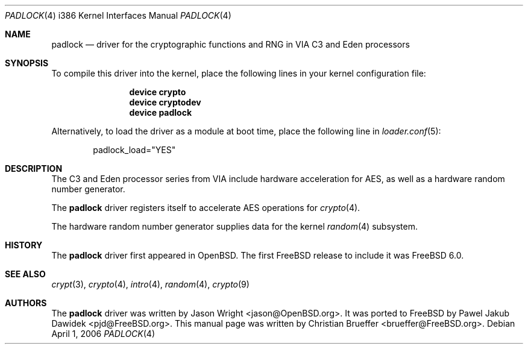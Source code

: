 .\" Copyright (c) 2005 Christian Brueffer
.\" All rights reserved.
.\"
.\" Redistribution and use in source and binary forms, with or without
.\" modification, are permitted provided that the following conditions
.\" are met:
.\" 1. Redistributions of source code must retain the above copyright
.\"    notice, this list of conditions and the following disclaimer.
.\" 2. Redistributions in binary form must reproduce the above copyright
.\"    notice, this list of conditions and the following disclaimer in the
.\"    documentation and/or other materials provided with the distribution.
.\"
.\" THIS SOFTWARE IS PROVIDED BY THE AUTHOR AND CONTRIBUTORS ``AS IS'' AND
.\" ANY EXPRESS OR IMPLIED WARRANTIES, INCLUDING, BUT NOT LIMITED TO, THE
.\" IMPLIED WARRANTIES OF MERCHANTABILITY AND FITNESS FOR A PARTICULAR PURPOSE
.\" ARE DISCLAIMED.  IN NO EVENT SHALL THE AUTHOR OR CONTRIBUTORS BE LIABLE
.\" FOR ANY DIRECT, INDIRECT, INCIDENTAL, SPECIAL, EXEMPLARY, OR CONSEQUENTIAL
.\" DAMAGES (INCLUDING, BUT NOT LIMITED TO, PROCUREMENT OF SUBSTITUTE GOODS
.\" OR SERVICES; LOSS OF USE, DATA, OR PROFITS; OR BUSINESS INTERRUPTION)
.\" HOWEVER CAUSED AND ON ANY THEORY OF LIABILITY, WHETHER IN CONTRACT, STRICT
.\" LIABILITY, OR TORT (INCLUDING NEGLIGENCE OR OTHERWISE) ARISING IN ANY WAY
.\" OUT OF THE USE OF THIS SOFTWARE, EVEN IF ADVISED OF THE POSSIBILITY OF
.\" SUCH DAMAGE.
.\"
.\" $FreeBSD$
.\"
.Dd April 1, 2006
.Dt PADLOCK 4 i386
.Os
.Sh NAME
.Nm padlock
.Nd "driver for the cryptographic functions and RNG in VIA C3 and Eden processors"
.Sh SYNOPSIS
To compile this driver into the kernel,
place the following lines in your
kernel configuration file:
.Bd -ragged -offset indent
.Cd "device crypto"
.Cd "device cryptodev"
.Cd "device padlock"
.Ed
.Pp
Alternatively, to load the driver as a
module at boot time, place the following line in
.Xr loader.conf 5 :
.Bd -literal -offset indent
padlock_load="YES"
.Ed
.Sh DESCRIPTION
The C3 and Eden processor series from VIA include hardware acceleration for
AES, as well as a hardware random number generator.
.Pp
The
.Nm
driver registers itself to accelerate AES operations for
.Xr crypto 4 .
.Pp
The hardware random number generator supplies data for the kernel
.Xr random 4
subsystem.
.Sh HISTORY
The
.Nm
driver first appeared in
.Ox .
The first
.Fx
release to include it was
.Fx 6.0 .
.Sh SEE ALSO
.Xr crypt 3 ,
.Xr crypto 4 ,
.Xr intro 4 ,
.Xr random 4 ,
.Xr crypto 9
.Sh AUTHORS
.An -nosplit
The
.Nm
driver was written by
.An Jason Wright Aq jason@OpenBSD.org .
It was ported to
.Fx
by
.An Pawel Jakub Dawidek Aq pjd@FreeBSD.org .
This manual page was written by
.An Christian Brueffer Aq brueffer@FreeBSD.org .
